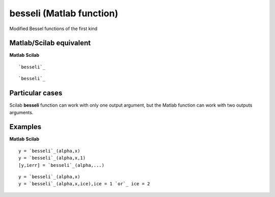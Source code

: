 


besseli (Matlab function)
=========================

Modified Bessel functions of the first kind



Matlab/Scilab equivalent
~~~~~~~~~~~~~~~~~~~~~~~~
**Matlab** **Scilab**

::

    `besseli`_



::

    `besseli`_




Particular cases
~~~~~~~~~~~~~~~~

Scilab **besseli** function can work with only one output argument,
but the Matlab function can work with two outputs arguments.



Examples
~~~~~~~~
**Matlab** **Scilab**

::

    y = `besseli`_(alpha,x)
    y = `besseli`_(alpha,x,1)
    [y,ierr] = `besseli`_(alpha,...)



::

    y = `besseli`_(alpha,x)
    y = `besseli`_(alpha,x,ice),ice = 1 `or`_ ice = 2




